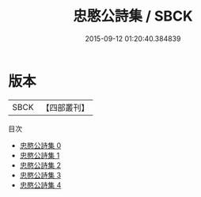 #+TITLE: 忠愍公詩集 / SBCK

#+DATE: 2015-09-12 01:20:40.384839
* 版本
 |      SBCK|【四部叢刊】  |
目次
 - [[file:KR4d0006_000.txt][忠愍公詩集 0]]
 - [[file:KR4d0006_001.txt][忠愍公詩集 1]]
 - [[file:KR4d0006_002.txt][忠愍公詩集 2]]
 - [[file:KR4d0006_003.txt][忠愍公詩集 3]]
 - [[file:KR4d0006_004.txt][忠愍公詩集 4]]

